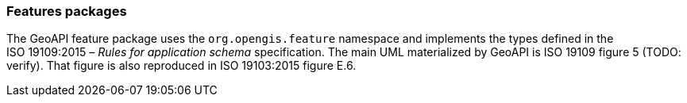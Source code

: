 [[features]]
=== Features packages

The GeoAPI feature package uses the `org.opengis.feature` namespace
and implements the types defined in the ISO 19109:2015 – _Rules for application schema_ specification.
The main UML materialized by GeoAPI is ISO 19109 figure 5 [red yellow-background]#(TODO: verify)#.
That figure is also reproduced in ISO 19103:2015 figure E.6.
